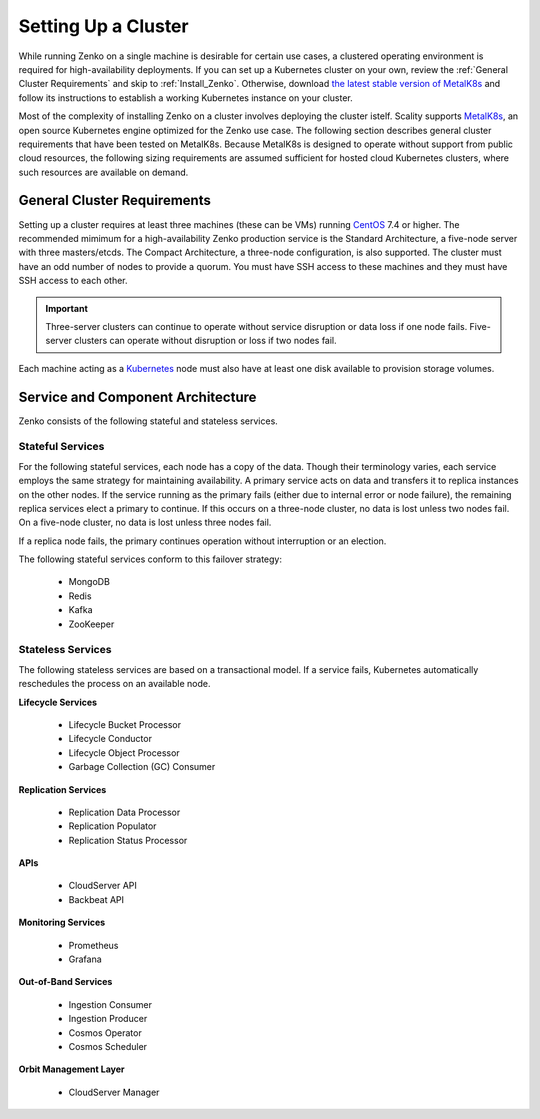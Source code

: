 .. _Setting Up a Cluster:

Setting Up a Cluster
====================

While running Zenko on a single machine is desirable for certain use cases, a
clustered operating environment is required for high-availability deployments.
If you can set up a Kubernetes cluster on your own, review the :ref:`General
Cluster Requirements` and skip to :ref:`Install_Zenko`. Otherwise, download `the
latest stable version of MetalK8s
<https://github.com/scality/metalk8s/releases>`_ and follow its instructions to
establish a working Kubernetes instance on your cluster.

.. note: 

   Zenko 1.1 and later are not compatible with Kubernetes instances before
   version |min_kubernetes|. Scality recommends MetalK8s 2.4 or later, which
   satisfies this requirement.

Most of the complexity of installing Zenko on a cluster involves deploying the
cluster istelf. Scality supports MetalK8s_, an open source Kubernetes engine
optimized for the Zenko use case. The following section describes general
cluster requirements that have been tested on MetalK8s. Because MetalK8s is
designed to operate without support from public cloud resources, the following
sizing requirements are assumed sufficient for hosted cloud Kubernetes 
clusters, where such resources are available on demand.

.. _General Cluster Requirements:

General Cluster Requirements
----------------------------

Setting up a cluster requires at least three machines (these can be VMs) running
CentOS_ 7.4 or higher. The recommended mimimum for a high-availability Zenko
production service is the Standard Architecture, a five-node server with three
masters/etcds. The Compact Architecture, a three-node configuration, is also
supported. The cluster must have an odd number of nodes to provide a quorum. You
must have SSH access to these machines and they must have SSH access to each
other.

.. important::
   
   Three-server clusters can continue to operate without service disruption or
   data loss if one node fails. Five-server clusters can operate without
   disruption or loss if two nodes fail.

Each machine acting as a Kubernetes_ node must also have at least one disk
available to provision storage volumes.


Service and Component Architecture
----------------------------------

Zenko consists of the following stateful and stateless services.

Stateful Services
~~~~~~~~~~~~~~~~~

For the following stateful services, each node has a copy of the data. Though
their terminology varies, each service employs the same strategy for maintaining
availability. A primary service acts on data and transfers it to replica
instances on the other nodes. If the service running as the primary fails
(either due to internal error or node failure), the remaining replica services
elect a primary to continue. If this occurs on a three-node cluster, no data is
lost unless two nodes fail. On a five-node cluster, no data is lost unless three
nodes fail.

If a replica node fails, the primary continues operation without interruption
or an election.

The following stateful services conform to this failover strategy:

  * MongoDB
  * Redis
  * Kafka
  * ZooKeeper

Stateless Services
~~~~~~~~~~~~~~~~~~

The following stateless services are based on a transactional model. If a
service fails, Kubernetes automatically reschedules the process on an available
node.

**Lifecycle Services**

  * Lifecycle Bucket Processor
  * Lifecycle Conductor
  * Lifecycle Object Processor
  * Garbage Collection (GC) Consumer

**Replication Services**

  * Replication Data Processor
  * Replication Populator
  * Replication Status Processor

**APIs**

  * CloudServer API
  * Backbeat API

**Monitoring Services**

  * Prometheus
  * Grafana

**Out-of-Band Services**

  * Ingestion Consumer
  * Ingestion Producer
  * Cosmos Operator
  * Cosmos Scheduler

**Orbit Management Layer**

  * CloudServer Manager

.. _MetalK8s: https://github.com/scality/metalk8s/
.. _CentOS: https://www.centos.org
.. _Kubernetes: https://kubernetes.io
